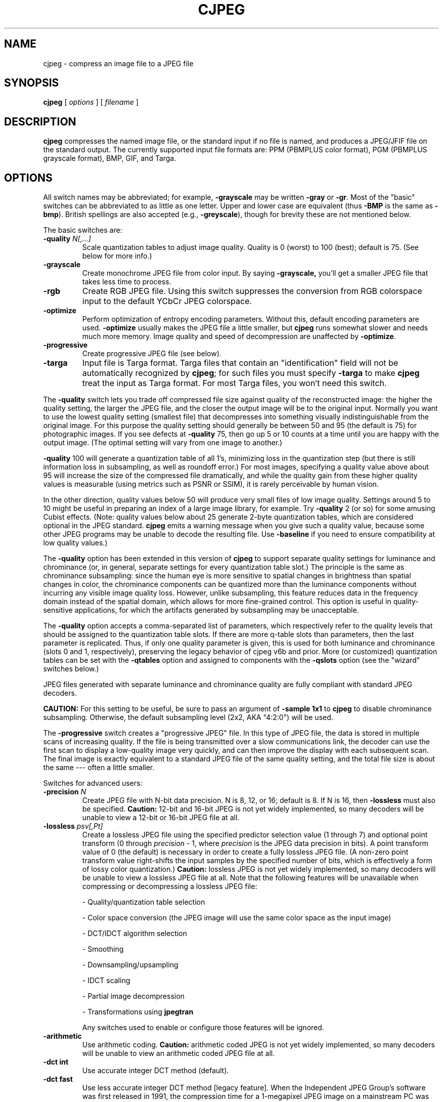 .TH CJPEG 1 "30 November 2022"
.SH NAME
cjpeg \- compress an image file to a JPEG file
.SH SYNOPSIS
.B cjpeg
[
.I options
]
[
.I filename
]
.LP
.SH DESCRIPTION
.LP
.B cjpeg
compresses the named image file, or the standard input if no file is
named, and produces a JPEG/JFIF file on the standard output.
The currently supported input file formats are: PPM (PBMPLUS color
format), PGM (PBMPLUS grayscale format), BMP, GIF, and Targa.
.SH OPTIONS
All switch names may be abbreviated; for example,
.B \-grayscale
may be written
.B \-gray
or
.BR \-gr .
Most of the "basic" switches can be abbreviated to as little as one letter.
Upper and lower case are equivalent (thus
.B \-BMP
is the same as
.BR \-bmp ).
British spellings are also accepted (e.g.,
.BR \-greyscale ),
though for brevity these are not mentioned below.
.PP
The basic switches are:
.TP
.BI \-quality " N[,...]"
Scale quantization tables to adjust image quality.  Quality is 0 (worst) to
100 (best); default is 75.  (See below for more info.)
.TP
.B \-grayscale
Create monochrome JPEG file from color input.  By saying
.BR \-grayscale,
you'll get a smaller JPEG file that takes less time to process.
.TP
.B \-rgb
Create RGB JPEG file.
Using this switch suppresses the conversion from RGB
colorspace input to the default YCbCr JPEG colorspace.
.TP
.B \-optimize
Perform optimization of entropy encoding parameters.  Without this, default
encoding parameters are used.
.B \-optimize
usually makes the JPEG file a little smaller, but
.B cjpeg
runs somewhat slower and needs much more memory.  Image quality and speed of
decompression are unaffected by
.BR \-optimize .
.TP
.B \-progressive
Create progressive JPEG file (see below).
.TP
.B \-targa
Input file is Targa format.  Targa files that contain an "identification"
field will not be automatically recognized by
.BR cjpeg ;
for such files you must specify
.B \-targa
to make
.B cjpeg
treat the input as Targa format.
For most Targa files, you won't need this switch.
.PP
The
.B \-quality
switch lets you trade off compressed file size against quality of the
reconstructed image: the higher the quality setting, the larger the JPEG file,
and the closer the output image will be to the original input.  Normally you
want to use the lowest quality setting (smallest file) that decompresses into
something visually indistinguishable from the original image.  For this
purpose the quality setting should generally be between 50 and 95 (the default
is 75) for photographic images.  If you see defects at
.B \-quality
75, then go up 5 or 10 counts at a time until you are happy with the output
image.  (The optimal setting will vary from one image to another.)
.PP
.B \-quality
100 will generate a quantization table of all 1's, minimizing loss in the
quantization step (but there is still information loss in subsampling, as well
as roundoff error.)  For most images, specifying a quality value above
about 95 will increase the size of the compressed file dramatically, and while
the quality gain from these higher quality values is measurable (using metrics
such as PSNR or SSIM), it is rarely perceivable by human vision.
.PP
In the other direction, quality values below 50 will produce very small files
of low image quality.  Settings around 5 to 10 might be useful in preparing an
index of a large image library, for example.  Try
.B \-quality
2 (or so) for some amusing Cubist effects.  (Note: quality
values below about 25 generate 2-byte quantization tables, which are
considered optional in the JPEG standard.
.B cjpeg
emits a warning message when you give such a quality value, because some
other JPEG programs may be unable to decode the resulting file.  Use
.B \-baseline
if you need to ensure compatibility at low quality values.)
.PP
The \fB-quality\fR option has been extended in this version of \fBcjpeg\fR to
support separate quality settings for luminance and chrominance (or, in
general, separate settings for every quantization table slot.)  The principle
is the same as chrominance subsampling:  since the human eye is more sensitive
to spatial changes in brightness than spatial changes in color, the chrominance
components can be quantized more than the luminance components without
incurring any visible image quality loss.  However, unlike subsampling, this
feature reduces data in the frequency domain instead of the spatial domain,
which allows for more fine-grained control.  This option is useful in
quality-sensitive applications, for which the artifacts generated by
subsampling may be unacceptable.
.PP
The \fB-quality\fR option accepts a comma-separated list of parameters, which
respectively refer to the quality levels that should be assigned to the
quantization table slots.  If there are more q-table slots than parameters,
then the last parameter is replicated.  Thus, if only one quality parameter is
given, this is used for both luminance and chrominance (slots 0 and 1,
respectively), preserving the legacy behavior of cjpeg v6b and prior.
More (or customized) quantization tables can be set with the \fB-qtables\fR
option and assigned to components with the \fB-qslots\fR option (see the
"wizard" switches below.)
.PP
JPEG files generated with separate luminance and chrominance quality are fully
compliant with standard JPEG decoders.
.PP
.BR CAUTION:
For this setting to be useful, be sure to pass an argument of \fB-sample 1x1\fR
to \fBcjpeg\fR to disable chrominance subsampling.  Otherwise, the default
subsampling level (2x2, AKA "4:2:0") will be used.
.PP
The
.B \-progressive
switch creates a "progressive JPEG" file.  In this type of JPEG file, the data
is stored in multiple scans of increasing quality.  If the file is being
transmitted over a slow communications link, the decoder can use the first
scan to display a low-quality image very quickly, and can then improve the
display with each subsequent scan.  The final image is exactly equivalent to a
standard JPEG file of the same quality setting, and the total file size is
about the same --- often a little smaller.
.PP
Switches for advanced users:
.TP
.BI \-precision " N"
Create JPEG file with N-bit data precision.  N is 8, 12, or 16; default is 8.
If N is 16, then
.B -lossless
must also be specified.
.B Caution:
12-bit and 16-bit JPEG is not yet widely implemented, so many decoders will be
unable to view a 12-bit or 16-bit JPEG file at all.
.TP
.BI \-lossless " psv[,Pt]"
Create a lossless JPEG file using the specified predictor selection value
(1 through 7) and optional point transform (0 through
.nh
.I precision
.hy
- 1, where
.nh
.I precision
.hy
is the JPEG data precision in bits).  A point transform value of 0 (the
default) is necessary in order to create a fully lossless JPEG file.  (A
non-zero point transform value right-shifts the input samples by the specified
number of bits, which is effectively a form of lossy color quantization.)
.B Caution:
lossless JPEG is not yet widely implemented, so many decoders will be unable to
view a lossless JPEG file at all.  Note that the following features will be
unavailable when compressing or decompressing a lossless JPEG file:
.IP
- Quality/quantization table selection
.IP
- Color space conversion (the JPEG image will use the same color space as the
input image)
.IP
- DCT/IDCT algorithm selection
.IP
- Smoothing
.IP
- Downsampling/upsampling
.IP
- IDCT scaling
.IP
- Partial image decompression
.IP
- Transformations using
.B jpegtran
.IP
Any switches used to enable or configure those features will be ignored.
.TP
.B \-arithmetic
Use arithmetic coding.
.B Caution:
arithmetic coded JPEG is not yet widely implemented, so many decoders will be
unable to view an arithmetic coded JPEG file at all.
.TP
.B \-dct int
Use accurate integer DCT method (default).
.TP
.B \-dct fast
Use less accurate integer DCT method [legacy feature].
When the Independent JPEG Group's software was first released in 1991, the
compression time for a 1-megapixel JPEG image on a mainstream PC was measured
in minutes.  Thus, the \fBfast\fR integer DCT algorithm provided noticeable
performance benefits.  On modern CPUs running libjpeg-turbo, however, the
compression time for a 1-megapixel JPEG image is measured in milliseconds, and
thus the performance benefits of the \fBfast\fR algorithm are much less
noticeable.  On modern x86/x86-64 CPUs that support AVX2 instructions, the
\fBfast\fR and \fBint\fR methods have similar performance.  On other types of
CPUs, the \fBfast\fR method is generally about 5-15% faster than the \fBint\fR
method.

For quality levels of 90 and below, there should be little or no perceptible
quality difference between the two algorithms.  For quality levels above 90,
however, the difference between the \fBfast\fR and \fBint\fR methods becomes
more pronounced.  With quality=97, for instance, the \fBfast\fR method incurs
generally about a 1-3 dB loss in PSNR relative to the \fBint\fR method, but
this can be larger for some images.  Do not use the \fBfast\fR method with
quality levels above 97.  The algorithm often degenerates at quality=98 and
above and can actually produce a more lossy image than if lower quality levels
had been used.  Also, in libjpeg-turbo, the \fBfast\fR method is not fully
accelerated for quality levels above 97, so it will be slower than the
\fBint\fR method.
.TP
.B \-dct float
Use floating-point DCT method [legacy feature].
The \fBfloat\fR method does not produce significantly more accurate results
than the \fBint\fR method, and it is much slower.  The \fBfloat\fR method may
also give different results on different machines due to varying roundoff
behavior, whereas the integer methods should give the same results on all
machines.
.TP
.BI \-icc " file"
Embed ICC color management profile contained in the specified file.
.TP
.BI \-restart " N"
Emit a JPEG restart marker every N MCU rows, or every N MCU blocks (samples in
lossless mode) if "B" is attached to the number.
.B \-restart 0
(the default) means no restart markers.
.TP
.BI \-smooth " N"
Smooth the input image to eliminate dithering noise.  N, ranging from 1 to
100, indicates the strength of smoothing.  0 (the default) means no smoothing.
.TP
.BI \-maxmemory " N"
Set limit for amount of memory to use in processing large images.  Value is
in thousands of bytes, or millions of bytes if "M" is attached to the
number.  For example,
.B \-max 4m
selects 4000000 bytes.  If more space is needed, an error will occur.
.TP
.BI \-outfile " name"
Send output image to the named file, not to standard output.
.TP
.BI \-memdst
Compress to memory instead of a file.  This feature was implemented mainly as a
way of testing the in-memory destination manager (jpeg_mem_dest()), but it is
also useful for benchmarking, since it reduces the I/O overhead.
.TP
.BI \-report
Report compression progress.
.TP
.BI \-strict
Treat all warnings as fatal.  Enabling this option will cause the compressor to
abort if an LZW-compressed GIF input image contains incomplete or corrupt image
data.
.TP
.B \-verbose
Enable debug printout.  More
.BR \-v 's
give more output.  Also, version information is printed at startup.
.TP
.B \-debug
Same as
.BR \-verbose .
.TP
.B \-version
Print version information and exit.
.PP
The
.B \-restart
option inserts extra markers that allow a JPEG decoder to resynchronize after
a transmission error.  Without restart markers, any damage to a compressed
file will usually ruin the image from the point of the error to the end of the
image; with restart markers, the damage is usually confined to the portion of
the image up to the next restart marker.  Of course, the restart markers
occupy extra space.  We recommend
.B \-restart 1
for images that will be transmitted across unreliable networks such as Usenet.
.PP
The
.B \-smooth
option filters the input to eliminate fine-scale noise.  This is often useful
when converting dithered images to JPEG: a moderate smoothing factor of 10 to
50 gets rid of dithering patterns in the input file, resulting in a smaller
JPEG file and a better-looking image.  Too large a smoothing factor will
visibly blur the image, however.
.PP
Switches for wizards:
.TP
.B \-baseline
Force baseline-compatible quantization tables to be generated.  This clamps
quantization values to 8 bits even at low quality settings.  (This switch is
poorly named, since it does not ensure that the output is actually baseline
JPEG.  For example, you can use
.B \-baseline
and
.B \-progressive
together.)
.TP
.BI \-qtables " file"
Use the quantization tables given in the specified text file.
.TP
.BI \-qslots " N[,...]"
Select which quantization table to use for each color component.
.TP
.BI \-sample " HxV[,...]"
Set JPEG sampling factors for each color component.
.TP
.BI \-scans " file"
Use the scan script given in the specified text file.
.PP
The "wizard" switches are intended for experimentation with JPEG.  If you
don't know what you are doing, \fBdon't use them\fR.  These switches are
documented further in the file wizard.txt.
.SH EXAMPLES
.LP
This example compresses the PPM file foo.ppm with a quality factor of
60 and saves the output as foo.jpg:
.IP
.B cjpeg \-quality
.I 60 foo.ppm
.B >
.I foo.jpg
.SH HINTS
Color GIF files are not the ideal input for JPEG; JPEG is really intended for
compressing full-color (24-bit) images.  In particular, don't try to convert
cartoons, line drawings, and other images that have only a few distinct
colors.  GIF works great on these, JPEG does not.  If you want to convert a
GIF to JPEG, you should experiment with
.BR cjpeg 's
.B \-quality
and
.B \-smooth
options to get a satisfactory conversion.
.B \-smooth 10
or so is often helpful.
.PP
Avoid running an image through a series of JPEG compression/decompression
cycles.  Image quality loss will accumulate; after ten or so cycles the image
may be noticeably worse than it was after one cycle.  It's best to use a
lossless format while manipulating an image, then convert to JPEG format when
you are ready to file the image away.
.PP
The
.B \-optimize
option to
.B cjpeg
is worth using when you are making a "final" version for posting or archiving.
It's also a win when you are using low quality settings to make very small
JPEG files; the percentage improvement is often a lot more than it is on
larger files.  (At present,
.B \-optimize
mode is always selected when generating progressive JPEG files.)
.SH ENVIRONMENT
.TP
.B JPEGMEM
If this environment variable is set, its value is the default memory limit.
The value is specified as described for the
.B \-maxmemory
switch.
.B JPEGMEM
overrides the default value specified when the program was compiled, and
itself is overridden by an explicit
.BR \-maxmemory .
.SH SEE ALSO
.BR djpeg (1),
.BR jpegtran (1),
.BR rdjpgcom (1),
.BR wrjpgcom (1)
.br
.BR ppm (5),
.BR pgm (5)
.br
Wallace, Gregory K.  "The JPEG Still Picture Compression Standard",
Communications of the ACM, April 1991 (vol. 34, no. 4), pp. 30-44.
.SH AUTHOR
Independent JPEG Group
.PP
This file was modified by The libjpeg-turbo Project to include only information
relevant to libjpeg-turbo, to wordsmith certain sections, and to describe
features not present in libjpeg.
.SH ISSUES
Not all variants of BMP and Targa file formats are supported.
.PP
The
.B \-targa
switch is not a bug, it's a feature.  (It would be a bug if the Targa format
designers had not been clueless.)

